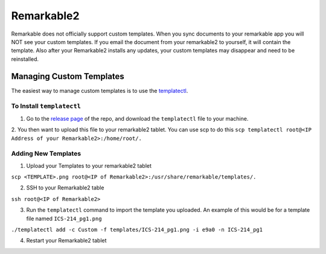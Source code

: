 Remarkable2
===========

Remarkable does not officially support custom templates. When you sync documents to your remarkable app you will NOT see your custom templates. If you email the document from your remarkable2 to yourself, it will contain the template. Also after your Remarkable2 installs any updates, your custom templates may disappear and need to be reinstalled. 

Managing Custom Templates
-------------------------

The easiest way to manage custom templates is to use the `templatectl <https://github.com/PeterGrace/templatectl>`_. 

To Install ``templatectl``
__________________________

1. Go to the `release page <https://github.com/PeterGrace/templatectl/releases>`_ of the repo, and download the ``templatectl`` file to your machine. 
2. You then want to upload this file to your remarkable2 tablet. You can use scp to do this 
``scp templatectl root@<IP Address of your Remarkable2>:/home/root/.``

Adding New Templates
____________________

1. Upload your Templates to your remarkable2 tablet

``scp <TEMPLATE>.png root@<IP of Remarkable2>:/usr/share/remarkable/templates/.``

2. SSH to your Remarkable2 table

``ssh root@<IP of Remarkable2>``

3. Run the ``templatectl`` command to import the template you uploaded. An example of this would be for a template file named ``ICS-214_pg1.png``

``./templatectl add -c Custom -f templates/ICS-214_pg1.png -i e9a0 -n ICS-214_pg1``

4. Restart your Remarkable2 tablet
